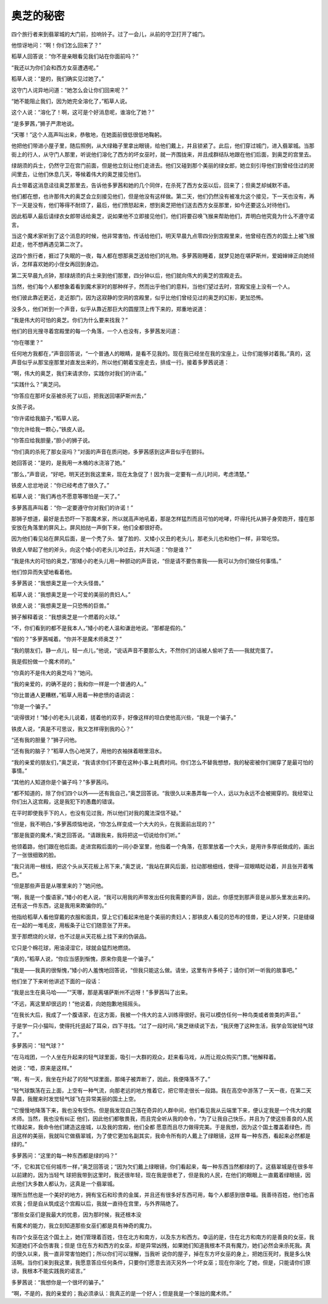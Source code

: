 奥芝的秘密
==========

四个旅行者来到翡翠城的大门前，拉响铃子。过了一会儿，从前的守卫打开了城门。

他惊讶地问：“啊！你们怎么回来了？”

稻草人回答说：“你不是亲眼看见我们站在你面前吗？”

“我还以为你们会和西方女巫遭遇呢。”

稻草人说：“是的，我们确实见过她了。”

这守门人诧异地问道：“她怎么会让你们回来呢？”

“她不能阻止我们，因为她完全溶化了，”稻草人说。

这个人说：“溶化了！啊，这可是个好消息呢，谁溶化了她？”

“是多萝茜，”狮子严肃地说。

“天哪！”这个人高声叫出来，恭敬地，在她面前很低很低地鞠躬。

他把他们带进小屋子里，随后照例，从大绿箱子里拿出眼镜，给他们戴上，并且锁紧了。此后，他们穿过城门，进入翡翠城。当那街上的行人，从守门人那里，听说他们溶化了西方的坏女巫时，就一齐围拢来，并且成群结队地跟在他们后面，到奥芝的宫里去。

绿胡须的兵士，仍然守卫在宫门前面，但是他立刻让他们走进去。他们又碰到那个美丽的绿女郎，她立刻引导他们到曾经住过的房间里去，让他们休息几天，等候着伟大的奥芝接见他们。

兵士带着这消息迳往奥芝那里去，告诉他多萝茜和她的几个同伴，在杀死了西方女巫以后，回来了；但奥芝却缄默不语。

他们都在想，也许那伟大的奥芝会立刻接见他们，但是他没有这样做。第二天，他们仍然没有被准允这个接见，下一天也没有，再下一天是没有，他们等得不耐烦了，最后，他们愤怒起来，想到奥芝把他们送去西方女巫那里，如今还要这么对待他们。

因此稻草人最后请绿衣女郎带话给奥芝，说如果他不立即接见他们，他们将要召唤飞猴来帮助他们，弄明白他究竟为什么不遵守诺言。

当这个魔术家听到了这个消息的时候，他非常害怕，传话给他们，明天早晨九点零四分到宫殿里来，他曾经在西方的国土上被飞猴赶走，他不想再遇见第二次了。

这四个旅行者，捱过了失眠的一夜，每人都在想那奥芝送给他们的礼物。多萝茜刚睡着，就梦见她在堪萨斯州，爱姆婶婶正向她倾诉，怎样喜欢她的小侄女再回到身边。

第二天早晨九点钟，那绿胡须的兵士来到他们那里，四分钟以后，他们就向伟大的奥芝的宫殿走去。

当然，他们每个人都想象着看到魔术家时的那种样子，然而出乎他们的意料，当他们望过去时，宫殿宝座上没有一个人。

他们彼此靠近更近，走近那门，因为这寂静的空洞的宫殿里，似乎比他们曾经见过的奥芝的幻影，更加恐怖。

没多久，他们听到一个声音，似乎从靠近那巨大的圆屋顶上传下来的，郑重地说道：

“我是伟大的可怕的奥芝。你们为什么要来找我？”

他们的目光搜寻着宫殿里的每一个角落，一个人也没有，多萝茜发问道：

“你在哪里？”

任何地方我都在，”声音回答说，“一个普通人的眼睛，是看不见我的。现在我已经坐在我的宝座上，让你们能够对着我。”真的，这声音似乎从那宝座那里对直发出来的，所以他们朝着宝座走去，排成一行。接着多萝茜说道：

“啊，伟大的奥芝，我们来请求你，实践你对我们的许诺。”

“实践什么？”奥芝问。

“你答应在那坏女巫被杀死了以后，把我送回堪萨斯州去，”

女孩子说。

“你许诺给我脑子，”稻草人说。

“你允许给我一颗心，”铁皮人说。

“你答应给我胆量，”胆小的狮子说。

“你们真的杀死了那女巫吗？”对面的声音在质问她，多萝茜感到这声音似乎在颤抖。

她回答说：“是的，是我用一木桶的水浇溶了她。”

“那么，”声音说，“好吧，明天还到我这里来，现在太急促了！因为我一定要有一点儿时间，考虑清楚。”

铁皮人忿忿地说：“你已经考虑了很久了。”

稻草人说：“我们再也不愿意等哪怕是一天了。”

多萝茜高声叫着：“你一定要遵守你对我们的许诺！”

那狮子想道，最好是去恐吓一下那魔术家，所以就高声地吼着，那是怎样猛烈而且可怕的呛哮，吓得托托从狮子身旁跑开，撞在那安放在角落里的屏风上。屏风拍挞一声倒下来，他们全都很好奇。

因为他们看见站在屏风后面，是一个秃了头、皱了脸的、又矮小又丑的老头儿，那老头儿也和他们一样，非常吃惊。

铁皮人举起了他的斧头，向这个矮小的老头儿冲过去，并大叫道：“你是谁？”

“我是伟大的可怕的奥芝，”那矮小的老头儿用一种颤动的声音说，“但是请不要伤害我——我可以为你们做任何事情。”

他们惊异而失望地看着他。

多萝茜说：“我想奥芝是一个大头怪兽。”

稻草人说：“我想奥芝是一个可爱的美丽的贵妇人。”

铁皮人说：“我想奥芝是一只恐怖的巨兽。”

狮子解释着说：“我想奥芝是一个燃着的火球。”

“不，你们看到的都不是我本人，”矮小的老人温和谦逊地说。“那都是假的。”

“假的？”多萝茜喊着。“你并不是魔术师奥芝？”

“我的朋友们，静一点儿，轻一点儿，”他说，“说话声音不要那么大，不然你们的话被人偷听了去——我就完蛋了。

我是假扮做一个魔术师的。”

“你真的不是伟大的奥芝吗？”她问。

“我的亲爱的，的确不是的；我和你一样是一个普通的人。”

“你比普通人更糟糕，”稻草人用着一种悲愤的语调说：

“你是一个骗子。”

“说得很对！”矮小的老头儿说着，搓着他的双手，好像这样的坦白使他高兴些，“我是一个骗子。”

铁皮人说，“真是不可思议，我又怎样得到我的心？”

“还有我的胆量？”狮子问他。

“还有我的脑子？”稻草人伤心地哭了，用他的衣袖抹着眼里泪水。

“我的亲爱的朋友们，”奥芝说，“我请求你们不要在这种小事上耗费时间。你们怎么不替我想想，我的秘密被你们揭穿了是最可怕的事情。”

“其他的人知道你是个骗子吗？”多萝茜问。

“都不知道的，除了你们四个以外——还有我自己，”奥芝回答说。“我很久以来愚弄每一个人，远以为永远不会被揭穿的。我经常让你们出入这宫殿，这是我犯下的愚蠢的错误。

在平时即使我手下的人，也没有见过我，所以他们对我的魔法深信不疑。”

“但是，我不明白，”多萝茜烦恼地说，“你怎么样变成一个大大的头，在我面前出现的？”

“那是我耍的魔术，”奥芝回答说。“请跟我来，我将把这一切说给你们听。”

他领着路，他们跟在他后面。走进宫殿后面的一间小卧室里，他指着一个角落，在那里放着一个大头，是用许多厚纸做成的，画出了一张很细致的脸。

“我只消用一根线，把这个头从天花板上吊下来，”奥芝说，“我站在屏风后面，拉动那根细线，使得一双眼睛眨动着，并且张开着嘴巴。”

“但是那些声音是从哪里来的？”她问他。

“啊，我是一个腹语家，”矮小的老人说，“我可以用我的声带发出任何我需要的声音，因此，你感觉到那声音是从那头里发出来的。还有这一件东西，这是我用来欺骗你的。”

他指给稻草人看他穿戴的衣服和面具，穿上它们看起来他是个美丽的贵妇人；那铁皮人看见的恐布的怪兽，更让人好笑，只是缝缀在一起的一堆毛皮，用板条子让它们随意张了开来。

至于那燃烧的火球，也不过是从天花板上挂下来的伪装品。

它只是个棉花球，用油浸湿它，球就会猛烈地燃烧。

“真的，”稻草人说，“你应当感到惭愧，原来你竟是一个骗子。”

“我是——我真的很惭愧，”矮小的人羞愧地回答说，“但我只能这么做。请坐，这里有许多椅子；请你们听一听我的故事吧。”

他们坐了下来听他讲述下面的一段话：

“我是出生在奥马哈——”“天哪，那是离堪萨斯州不远呀！”多萝茜叫了出来。

“不远，离这里却很远的！”他说着，向她抱歉地摇摇头。

“在我长大后，我成了一个腹语家，在这方面，我被一个伟大的主人训练得很好。我可以模仿任何一种鸟类或者兽类的声音。”

于是学一只小猫叫，使得托托竖起了耳朵，四下寻找。“过了一段时间，”奥芝继续说下去，“我厌倦了这种生活，我学会驾驶轻气球了。”

多萝茜问：“轻气球？”

“在马戏团，一个人坐在升起来的轻气球里面，吸引一大群的观众，赶来看马戏，从而让观众购买门票。”他解释着。

她说：“唔，原来是这样。”

“啊，有一天，我坐在升起了的轻气球里面，那绳子被弄断了，因此，我便降落不了。”

“轻气球飘荡在云上面，上空有一种气流，向那老远的地方推着它，把它带走很长一段路。我在高空中游荡了一天一夜，在第二天早晨，我醒来时发觉轻气球飞在异常美丽的国土上空。

“它慢慢地降落下来，我也没有受伤。但是我发现自己落在奇异的人群中间，他们看见我从云端里下来，便认定我是一个伟大的魔术师。当然，我也没有纠正 他们，因此他们都敬畏我，而且完全听从我的命令，“为了让我自己快乐，并且为了使这些善良的人民忙碌起来，我命令他们建造这座城，以及我的宫殿，他们全都 愿意而且尽力做得完美。于是我想，因为这个国土覆盖着绿色，而且这样的美丽，我就叫它做翡翠城，为了使它更加名副其实，我命令所有的人戴上了绿眼镜，这样 每一种东西，看起来必然都是绿的。”

多萝茜问：“这里的每一种东西都是绿的吗？”

“不，它和其它任何城市一样，”奥芝回答说；“因为欠们戴上绿眼镜，你们看起来，每一种东西当然都绿的了。这翡翠城是在很多年以前建的，因为当轻气 球把我带到这里时，我还很年轻，现在我是很老了，但是我的人民，在他们的眼眼上一直戴着绿眼镜，因此他们大多数人都认为，这真是一个翡翠城。

理所当然也是一个美好的地方，拥有宝石和珍贵的金属，并且还有很多好东西可用，每个人都感到很幸福。我善待百姓，他们也喜欢我；但是自从筑成这个宫殿以后，我就一直待在宫里，与外界隔绝了。

“那些女巫们是我最大的忧患，因为那时候，我还根本没

有魔术的能力，我立刻知道那些女巫们都是具有神奇的魔力。

有四个女巫在这个国土上，她们管理着百姓，住在北方和南方，以及东方和西方。幸运的是，住在北方和南方的是善良的女巫，我知道她们不会伤害我；但是 住在东方和西方的女巫，却是异常凶残，如果她们知道我根本不具有魔力，她们必然会来杀死我。真的很久以来，我一直非常害怕她们；所以你们可以理解，当我听 说你的屋子，掉在东方坏女巫的身上，把她压死时，我是多么快活啊。当你们来到我这里，我愿意答应任何条件，只要你们愿意去消灭另外一个坏女巫；现在你溶化 了她，但是，只能请你们原谅，我根本不能实践我的诺言。”

多萝茜说：“我想你是一个很坏的骗子。”

“啊，不是的，我的亲爱的；我必须承认：我真正的是一个好人；但是我是一个笨拙的魔术师。”
